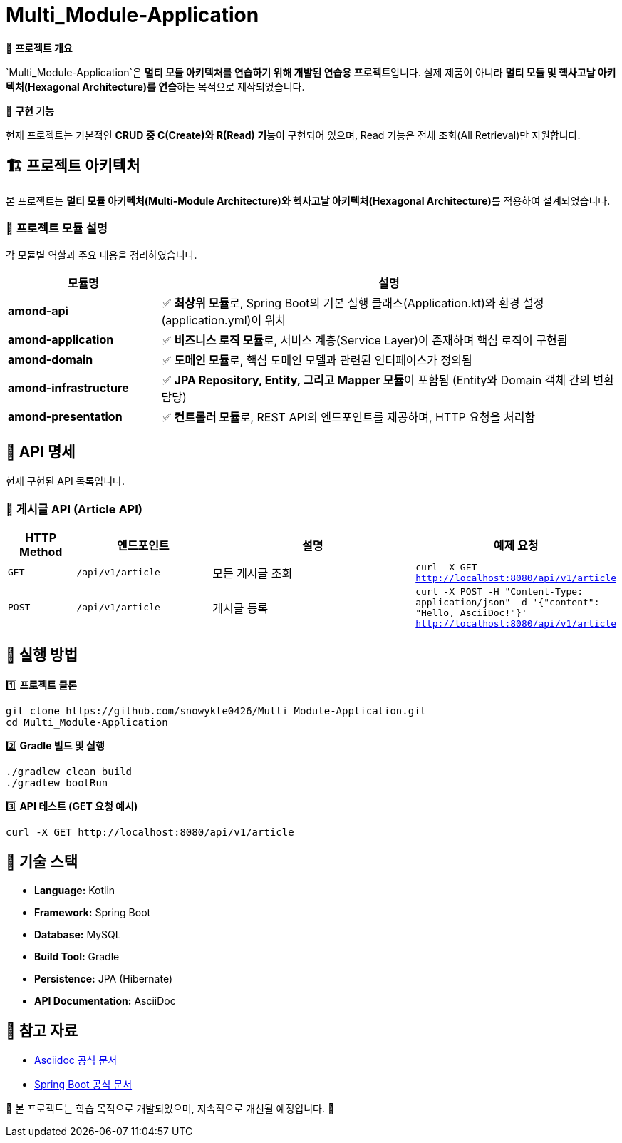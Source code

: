 = Multi_Module-Application

📌 **프로젝트 개요**

`Multi_Module-Application`은 **멀티 모듈 아키텍처를 연습하기 위해 개발된 연습용 프로젝트**입니다.
실제 제품이 아니라 **멀티 모듈 및 헥사고날 아키텍처(Hexagonal Architecture)를 연습**하는 목적으로 제작되었습니다.

📌 **구현 기능**

현재 프로젝트는 기본적인 **CRUD 중 C(Create)와 R(Read) 기능**이 구현되어 있으며,
Read 기능은 전체 조회(All Retrieval)만 지원합니다.


== 🏗️ 프로젝트 아키텍처

본 프로젝트는 **멀티 모듈 아키텍처(Multi-Module Architecture)와 헥사고날 아키텍처(Hexagonal Architecture)**를 적용하여 설계되었습니다.

=== 📌 **프로젝트 모듈 설명**

각 모듈별 역할과 주요 내용을 정리하였습니다.

[cols="1,3"]
|===
| 모듈명 | 설명

| **amond-api** | ✅ **최상위 모듈**로, Spring Boot의 기본 실행 클래스(Application.kt)와 환경 설정(application.yml)이 위치

| **amond-application** | ✅ **비즈니스 로직 모듈**로, 서비스 계층(Service Layer)이 존재하며 핵심 로직이 구현됨

| **amond-domain** | ✅ **도메인 모듈**로, 핵심 도메인 모델과 관련된 인터페이스가 정의됨

| **amond-infrastructure** | ✅ **JPA Repository, Entity, 그리고 Mapper 모듈**이 포함됨 (Entity와 Domain 객체 간의 변환 담당)

| **amond-presentation** | ✅ **컨트롤러 모듈**로, REST API의 엔드포인트를 제공하며, HTTP 요청을 처리함
|===


== 🚀 API 명세

현재 구현된 API 목록입니다.

=== 📌 **게시글 API (Article API)**

[cols="1,2,3,3"]
|===
| HTTP Method | 엔드포인트 | 설명 | 예제 요청

| `GET` | `/api/v1/article` | 모든 게시글 조회 | `curl -X GET http://localhost:8080/api/v1/article`

| `POST` | `/api/v1/article` | 게시글 등록 | `curl -X POST -H "Content-Type: application/json" -d '{"content": "Hello, AsciiDoc!"}' http://localhost:8080/api/v1/article`
|===


== 🔧 실행 방법

1️⃣ **프로젝트 클론**
```sh
git clone https://github.com/snowykte0426/Multi_Module-Application.git
cd Multi_Module-Application
```

2️⃣ **Gradle 빌드 및 실행**
```sh
./gradlew clean build
./gradlew bootRun
```

3️⃣ **API 테스트 (GET 요청 예시)**
```sh
curl -X GET http://localhost:8080/api/v1/article
```


== 📌 기술 스택

- **Language:** Kotlin
- **Framework:** Spring Boot
- **Database:** MySQL
- **Build Tool:** Gradle
- **Persistence:** JPA (Hibernate)
- **API Documentation:** AsciiDoc


== 🔗 참고 자료

- https://asciidoc.org/[Asciidoc 공식 문서]
- https://spring.io/projects/spring-boot[Spring Boot 공식 문서]


📌 본 프로젝트는 학습 목적으로 개발되었으며, 지속적으로 개선될 예정입니다. 🚀

